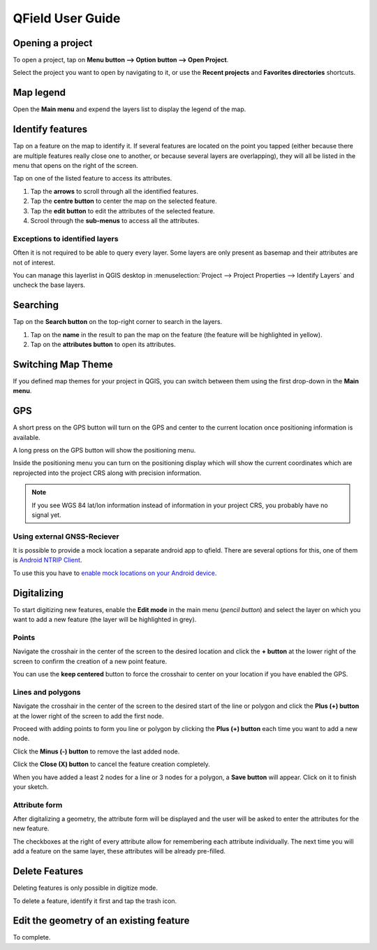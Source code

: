 #################
QField User Guide
#################


Opening a project
=================
To open a project, tap on **Menu button --> Option button --> Open Project**.

Select the project you want to open by navigating to it, or use the **Recent projects** and **Favorites directories** shortcuts.

 .. image:: ../images/user-guide_open-project.png
    
     
 .. image:: ../images/user-guide_open-project-menu.png
    

Map legend
=================
Open the **Main menu** and expend the layers list to display the legend of the map.

.. image:: ../images/user-guide_legend.png



Identify features
=================
Tap on a feature on the map to identify it. If several features are located on the point you tapped (either because there are multiple features really close one to another, or because several layers are overlapping), they will all be listed in the menu that opens on the right of the screen.

.. image:: ../images/user-guide_identify-feature.png
     

Tap on one of the listed feature to access its attributes. 

1. Tap the **arrows** to scroll through all the identified features.
2. Tap the **centre button** to center the map on the selected feature.
3. Tap  the **edit button** to edit the attributes of the selected feature.
4. Scrool through the **sub-menus** to access all the attributes.

.. image:: ../images/user-guide_identify-feature-attributes.png
   

Exceptions to identified layers
-------------------------------

Often it is not required to be able to query every layer. Some layers are only present as basemap and their attributes are not of interest.

You can manage this layerlist in QGIS desktop in :menuselection:`Project --> Project Properties --> Identify Layers` and uncheck the base layers.


Searching
=================
Tap on the **Search button** on the top-right corner to search in the layers. 

1. Tap on the **name** in the result to pan the map on the feature (the feature will be highlighted in yellow).
2. Tap on the **attributes button** to open its attributes.

.. image:: ../images/user-guide_search.png
    

Switching Map Theme
=================
If you defined map themes for your project in QGIS, you can switch between them using the first drop-down in the **Main menu**. 

.. image:: ../images/user-guide_maptheme.png
     

GPS
===

A short press on the GPS button will turn on the GPS and center to the current location once positioning information is available.

A long press on the GPS button will show the positioning menu.

Inside the positioning menu you can turn on the positioning display which will show the current coordinates which are reprojected into the project CRS along with precision information.

.. image:: ../images/user-guide_gps.png
     
     
.. note::
    If you see WGS 84 lat/lon information instead of information in your project CRS, you probably have no signal yet.
    
Using external GNSS-Reciever
----------------------------

It is possible to provide a mock location a separate android app to qfield.
There are several options for this, one of them is `Android NTRIP Client 
<https://play.google.com/store/apps/details?id=com.lefebure.ntripclient>`_.

To use this you have to `enable mock locations on your Android device 
<https://www.youtube.com/watch?v=v1eRHmMiRJQ>`_.


Digitalizing
========

To start digitizing new features, enable the **Edit mode** in the main menu (*pencil button*) and select the layer on which you want to add a new feature (the layer will be highlighted in grey).

.. image:: ../images/user-guide_digit1.png

Points
------

Navigate the crosshair in the center of the screen to the desired location and
click the **+ button** at the lower right of the screen to confirm the creation of a
new point feature. 

You can use the **keep centered** button to force the crosshair to center on your location if you have enabled the GPS.

.. image:: ../images/user-guide_digit2.png

Lines and polygons
------------------

Navigate the crosshair in the center of the screen to the desired start of the line or polygon and click the **Plus (+) button** at the lower right of the screen to add the first node.

Proceed with adding points to form you line or polygon by clicking the **Plus (+) button** each time you want to add a new node.

Click the **Minus (-) button** to remove the last added node.

Click the **Close (X) button** to cancel the feature creation completely.

When you have added a least 2 nodes for a line or 3 nodes for a polygon, a **Save button** will appear. Click on it to finish your sketch.

.. image:: ../images/user-guide_digit3.png

Attribute form
--------------

After digitalizing a geometry, the attribute form will be displayed and the user will be asked to enter the attributes for the new feature.

The checkboxes at the right of every attribute allow for remembering each attribute individually. The next time you will add a feature on the same layer, these attributes will be already pre-filled.

.. image:: ../images/user-guide_digit4.png


Delete Features
===============

Deleting features is only possible in digitize mode.

To delete a feature, identify it first and tap the trash icon.

Edit the geometry of an existing feature
========

To complete.

